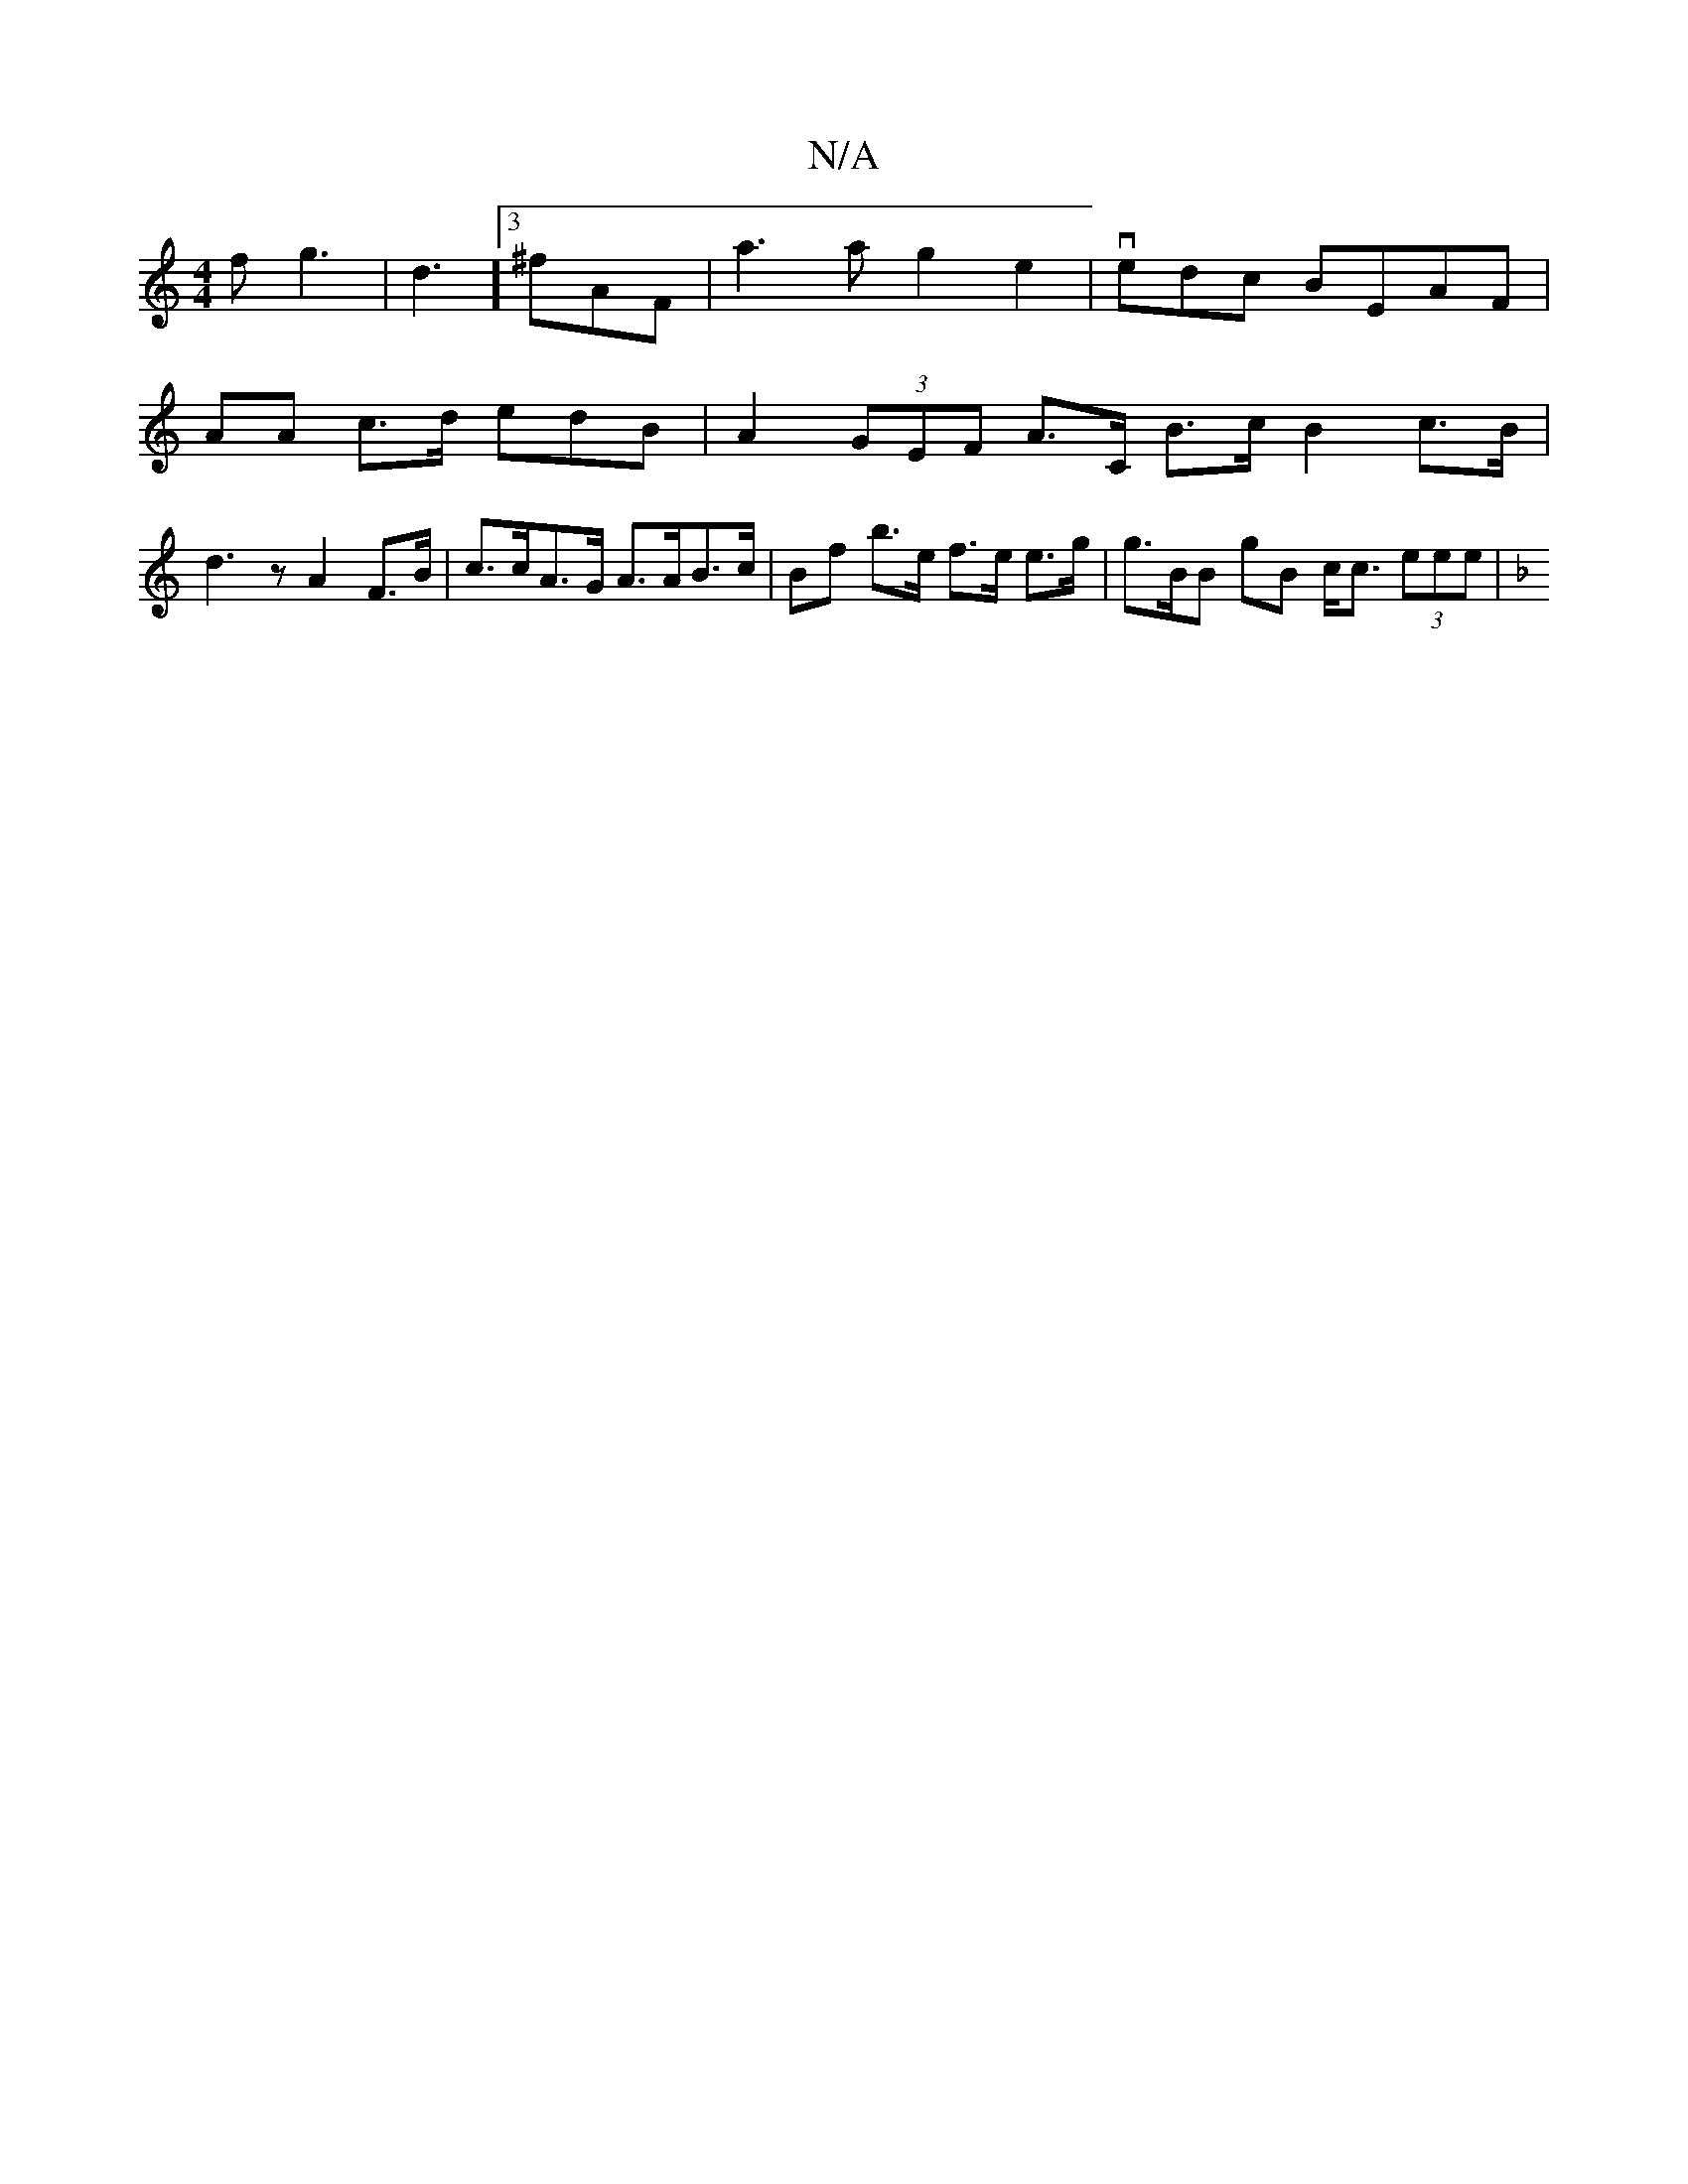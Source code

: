 X:1
T:N/A
M:4/4
R:N/A
K:Cmajor
>f g3|d3]3 ^fAF | a3 a g2 e2 |vedc BEAF |
AA c>d edB | A2 (3GEF A>C B>c B2 c>B | d3 z A2 F>B |c>cA>G A>AB>c | Bf b>e f>e e>g | g>BnB gB c<c (3eee | [M:[MSm
[M|
K:F>d/c/ AB cc | B2d3d ccB<A | G>AF>G c>